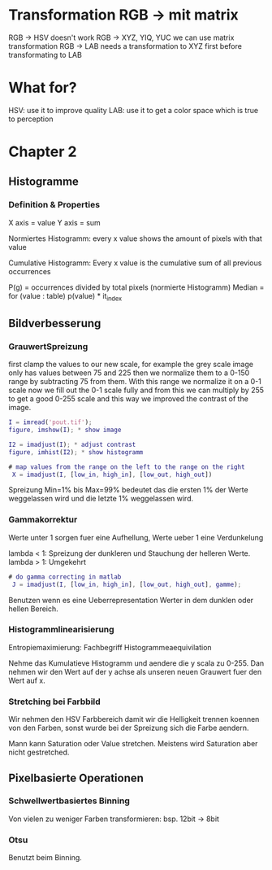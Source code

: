 * Transformation RGB -> mit matrix

RGB -> HSV doesn't work
RGB -> XYZ, YIQ, YUC we can use matrix transformation
RGB -> LAB needs a transformation to XYZ first before transformating to LAB

* What for?

HSV: use it to improve quality
LAB: use it to get a color space which is true to perception

* Chapter 2

** Histogramme

*** Definition & Properties

X axis = value
Y axis = sum

Normiertes Histogramm:
every x value shows the amount of pixels with that value

Cumulative Histogramm:
Every x value is the cumulative sum of all previous occurrences

P(g) = occurrences divided by total pixels (normierte Histogramm)
Median = for (value : table) p(value) * it_index 

** Bildverbesserung

*** GrauwertSpreizung

first clamp the values to our new scale, for example the grey scale image only has values
between 75 and 225 then we normalize them to a 0-150 range by subtracting 75 from them.
With this range we normalize it on a 0-1 scale now we fill out the 0-1 scale fully and from
this we can multiply by 255 to get a good 0-255 scale and this way we improved the contrast
of the image.

#+BEGIN_SRC matlab
I = imread('pout.tif');
figure, imshow(I); * show image

I2 = imadjust(I); * adjust contrast
figure, imhist(I2); * show histogramm

# map values from the range on the left to the range on the right
 X = imadjust(I, [low_in, high_in], [low_out, high_out])
#+END_SRC

 Spreizung Min=1% bis Max=99% bedeutet das die ersten 1% der Werte weggelassen wird und die
 letzte 1% weggelassen wird.

*** Gammakorrektur

Werte unter 1 sorgen fuer eine Aufhellung, Werte ueber 1 eine Verdunkelung

lambda < 1: Spreizung der dunkleren und Stauchung der helleren Werte.
lambda > 1: Umgekehrt


#+BEGIN_SRC matlab
# do gamma correcting in matlab
 J = imadjust(I, [low_in, high_in], [low_out, high_out], gamme);
#+END_SRC

 Benutzen wenn es eine Ueberrepresentation Werter in dem dunklen oder hellen Bereich.

*** Histogrammlinearisierung

Entropiemaximierung: Fachbegriff Histogrammeaequivilation


Nehme das Kumulatieve Histogramm und aendere die y scala zu 0-255. Dan nehmen wir den Wert auf der 
y achse als unseren neuen Grauwert fuer den Wert auf x.


*** Stretching bei Farbbild

Wir nehmen den HSV Farbbereich damit wir die Helligkeit trennen koennen von den Farben,
sonst wurde bei der Spreizung sich die Farbe aendern.

Mann kann Saturation oder Value stretchen. Meistens wird Saturation aber nicht gestretched.


** Pixelbasierte Operationen

*** Schwellwertbasiertes Binning

Von vielen zu weniger Farben transformieren: bsp. 12bit -> 8bit

*** Otsu

Benutzt beim Binning.

